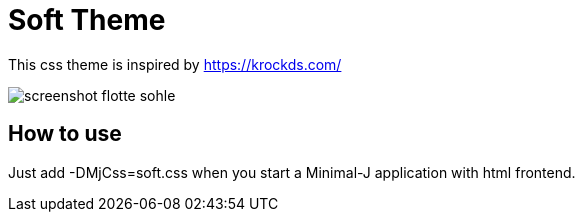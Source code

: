 = Soft Theme

This css theme is inspired by https://krockds.com/

image::doc/screenshot_flotte_sohle.png[]

== How to use

Just add -DMjCss=soft.css when you start a Minimal-J application with html frontend.